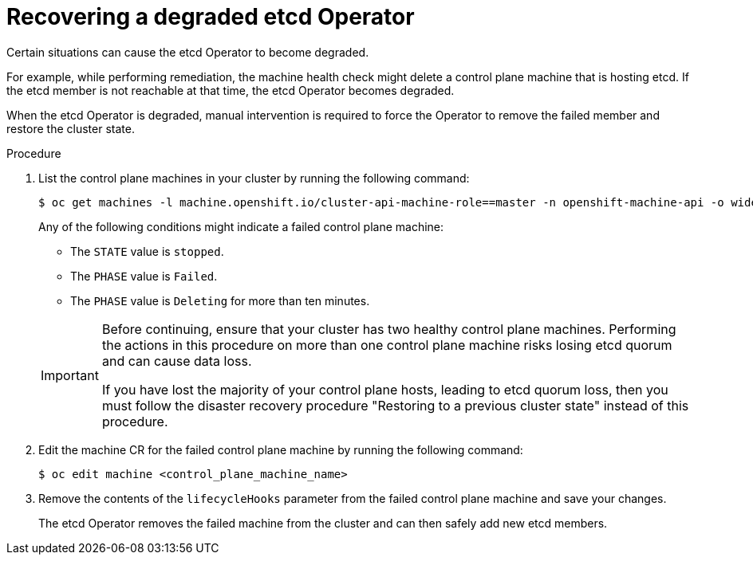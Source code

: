 // Module included in the following assemblies:
//
// * machine_management/cpmso-troubleshooting.adoc

:_content-type: PROCEDURE
[id="cpmso-ts-etcd-degraded_{context}"]
= Recovering a degraded etcd Operator

Certain situations can cause the etcd Operator to become degraded. 

For example, while performing remediation, the machine health check might delete a control plane machine that is hosting etcd. If the etcd member is not reachable at that time, the etcd Operator becomes degraded. 

When the etcd Operator is degraded, manual intervention is required to force the Operator to remove the failed member and restore the cluster state.

.Procedure

. List the control plane machines in your cluster by running the following command:
+
[source,terminal]
----
$ oc get machines -l machine.openshift.io/cluster-api-machine-role==master -n openshift-machine-api -o wide
----
+
Any of the following conditions might indicate a failed control plane machine:
+
--
** The `STATE` value is `stopped`.
** The `PHASE` value is `Failed`.
** The `PHASE` value is `Deleting` for more than ten minutes.
--
+
[IMPORTANT]
====
Before continuing, ensure that your cluster has two healthy control plane machines. Performing the actions in this procedure on more than one control plane machine risks losing etcd quorum and can cause data loss.

If you have lost the majority of your control plane hosts, leading to etcd quorum loss, then you must follow the disaster recovery procedure "Restoring to a previous cluster state" instead of this procedure.
====

. Edit the machine CR for the failed control plane machine by running the following command:
+
[source,terminal]
----
$ oc edit machine <control_plane_machine_name>
----

. Remove the contents of the `lifecycleHooks` parameter from the failed control plane machine and save your changes.
+
The etcd Operator removes the failed machine from the cluster and can then safely add new etcd members.